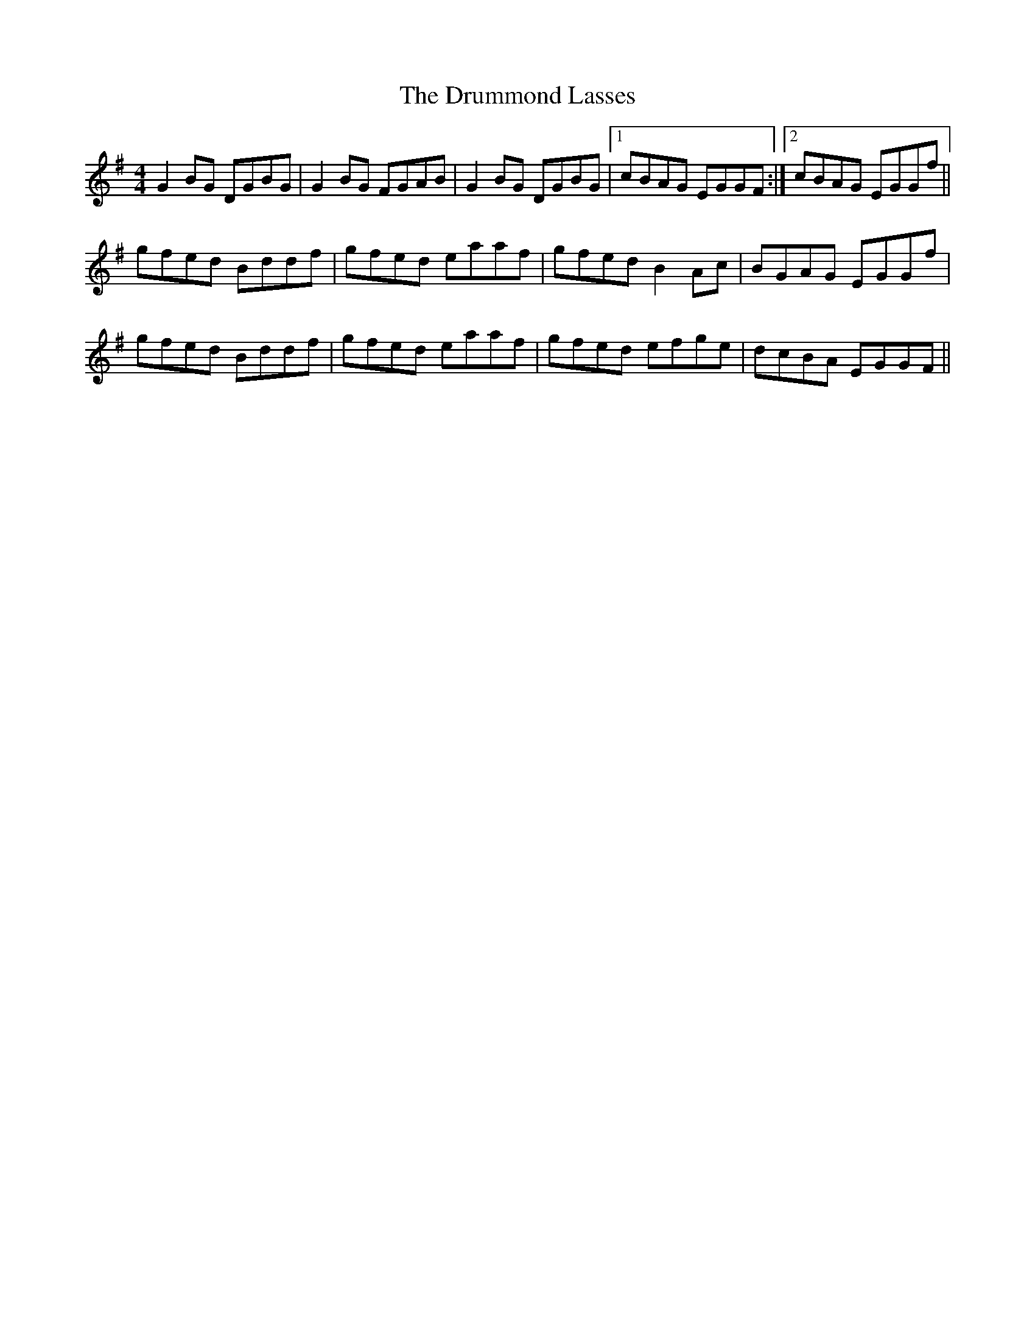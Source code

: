 X: 10951
T: Drummond Lasses, The
R: reel
M: 4/4
K: Gmajor
G2BG DGBG|G2BG FGAB|G2BG DGBG|1 cBAG EGGF:|2 cBAG EGGf||
gfed Bddf|gfed eaaf|gfed B2Ac|BGAG EGGf|
gfed Bddf|gfed eaaf|gfed efge|dcBA EGGF||

